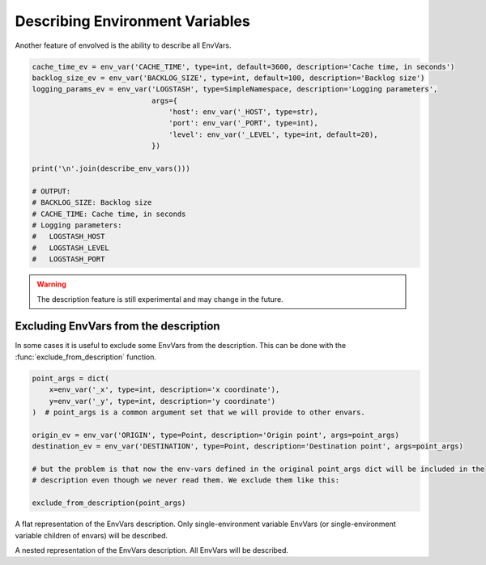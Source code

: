 Describing Environment Variables
===================================

Another feature of envolved is the ability to describe all EnvVars.

.. code-block::

    cache_time_ev = env_var('CACHE_TIME', type=int, default=3600, description='Cache time, in seconds')
    backlog_size_ev = env_var('BACKLOG_SIZE', type=int, default=100, description='Backlog size')
    logging_params_ev = env_var('LOGSTASH', type=SimpleNamespace, description='Logging parameters',
                                args={
                                    'host': env_var('_HOST', type=str),
                                    'port': env_var('_PORT', type=int),
                                    'level': env_var('_LEVEL', type=int, default=20),
                                })

    print('\n'.join(describe_env_vars()))

    # OUTPUT:
    # BACKLOG_SIZE: Backlog size
    # CACHE_TIME: Cache time, in seconds
    # Logging parameters:
    #   LOGSTASH_HOST
    #   LOGSTASH_LEVEL
    #   LOGSTASH_PORT

.. warning::

    The description feature is still experimental and may change in the future.

.. module:: describe

.. function:: describe_env_vars(**kwargs)->List[str]

    Returns a list of string lines that describe all the EnvVars. All keyword arguments are passed to
    :func:`textwrap.wrap` to wrap the lines.

    .. note::

        This function will include a description of every alive EnvVar. EnvVars defined in functions, for instance, will
        not be included.

Excluding EnvVars from the description
------------------------------------------

In some cases it is useful to exclude some EnvVars from the description. This can be done with the
:func:`exclude_from_description` function.

.. code-block::

    point_args = dict(
        x=env_var('_x', type=int, description='x coordinate'),
        y=env_var('_y', type=int, description='y coordinate')
    )  # point_args is a common argument set that we will provide to other envars.

    origin_ev = env_var('ORIGIN', type=Point, description='Origin point', args=point_args)
    destination_ev = env_var('DESTINATION', type=Point, description='Destination point', args=point_args)

    # but the problem is that now the env-vars defined in the original point_args dict will be included in the
    # description even though we never read them. We exclude them like this:

    exclude_from_description(point_args)

.. function:: exclude_from_description(env_vars: EnvVar | collections.abc.Iterable[EnvVar] | \
                                       collections.abc.Mapping[Any, EnvVar])

    Mark a given EnvVar or collection of EnvVars from the env-var description.

    :param env_vars: A single EnvVar or a collection of EnvVars to exclude from the description, can also be a mapping
                     of EnvVar names to EnvVars.
    :return: `env_vars`, to allow for piping.

.. class:: EnvVarsDescription(env_vars: collections.abc.Iterable[EnvVar] | None)

    A class that allows for more fine-grained control over the description of EnvVars.

    :param env_vars: A collection of EnvVars to describe. If None, all alive EnvVars will be described. If the collection
                     includes two EnvVars, one which is a parent of the other, only the parent will be described.

    .. method:: flat()->FlatEnvVarsDescription

        Returns a flat description of the EnvVars. 
    
    .. method:: nested()->NestedEnvVarsDescription

        Returns a nested description of the EnvVars.

.. module:: describe.flat

.. class:: FlatEnvVarsDescription

    A flat representation of the EnvVars description. Only single-environment variable EnvVars (or single-environment variable children of envars) will be described.

    .. method:: wrap_sorted(*, unique_keys: bool = True, **kwargs)->List[str]

        Returns a list of string lines that describe the EnvVars, sorted by their environment variable key.

        :param unique_keys: If True, and if any EnvVars share an environment variable key, they will be combined into one description.
        :param kwargs: Keyword arguments to pass to :func:`textwrap.wrap`.
        :return: A list of string lines that describe the EnvVars.
    
    .. method:: wrap_grouped(**kwargs)->List[str]

        Returns a list of string lines that describe the EnvVars, sorted by their environment variable key, but env-vars that are used by the same schema will appear together.

        :param kwargs: Keyword arguments to pass to :func:`textwrap.wrap`.
        :return: A list of string lines that describe the EnvVars.

.. module:: describe.nested

.. class:: NestedEnvVarsDescription
    
    A nested representation of the EnvVars description. All EnvVars will be described.

    .. method:: wrap(indent_increment: str = ..., **kwargs)->List[str]

        Returns a list of string lines that describe the EnvVars in a tree structure.

        :param indent_increment: The string to use to increment the indentation of the description with each level. If not provided,
         will use the keyword argument "subsequent_indent" from :func:`textwrap.wrap`, if provided. Otherwise, will use a single space.
        :param kwargs: Keyword arguments to pass to :func:`textwrap.wrap`.
        :return: A list of string lines that describe the EnvVars.